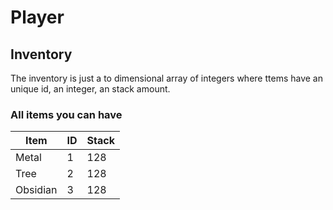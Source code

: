 * Player
** Inventory
The inventory is just a to dimensional array of integers where ttems have an unique id, an integer, an stack amount.

*** All items you can have
| Item     | ID | Stack |
|----------+----+-------|
| Metal    |  1 |   128 |
| Tree     |  2 |   128 |
| Obsidian |  3 |   128 |
